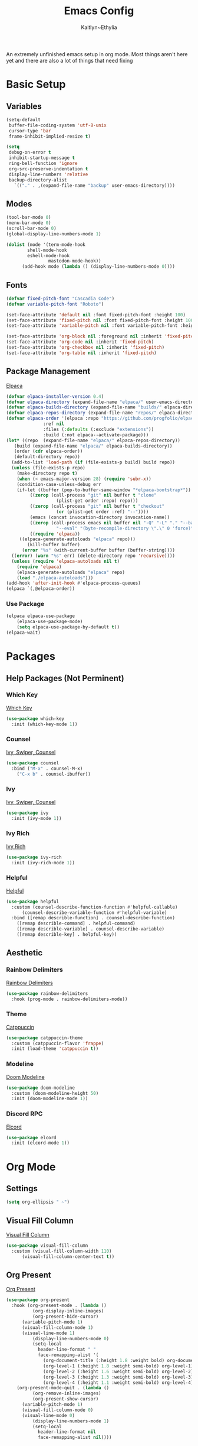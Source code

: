 #+TITLE: Emacs Config
#+AUTHOR: Kaitlyn~Ethylia
#+DESCRIPTION: Highly unfinished emacs configuration
#+PROPERTY: header-args:emacs-lisp :tangle init.el

An extremely unfinished emacs setup in org mode.
Most things aren't here yet and there are also a lot of things that need fixing

* Basic Setup

** Variables

#+begin_src emacs-lisp
  (setq-default
   buffer-file-coding-system 'utf-8-unix
   cursor-type 'bar
   frame-inhibit-implied-resize t)

  (setq
   debug-on-error t
   inhibit-startup-message t
   ring-bell-function 'ignore
   org-src-preserve-indentation t
   display-line-numbers 'relative
   backup-directory-alist
     `(("." . ,(expand-file-name "backup" user-emacs-directory))))
#+end_src

** Modes

#+begin_src emacs-lisp
  (tool-bar-mode 0)
  (menu-bar-mode 0)
  (scroll-bar-mode 0)
  (global-display-line-numbers-mode 1)

  (dolist (mode '(term-mode-hook
		  shell-mode-hook
		  eshell-mode-hook
                  mastodon-mode-hook))
		(add-hook mode (lambda () (display-line-numbers-mode 0))))
#+end_src

** Fonts

#+begin_src emacs-lisp
  (defvar fixed-pitch-font "Cascadia Code")
  (defvar variable-pitch-font "Roboto")

  (set-face-attribute 'default nil :font fixed-pitch-font :height 100)
  (set-face-attribute 'fixed-pitch nil :font fixed-pitch-font :height 100)
  (set-face-attribute 'variable-pitch nil :font variable-pitch-font :height 100)

  (set-face-attribute 'org-block nil :foreground nil :inherit 'fixed-pitch)
  (set-face-attribute 'org-code nil :inherit 'fixed-pitch)
  (set-face-attribute 'org-checkbox nil :inherit 'fixed-pitch)
  (set-face-attribute 'org-table nil :inherit 'fixed-pitch)
#+end_src

** Package Management

[[https://github.com/progfolio/elpaca][Elpaca]]
#+begin_src emacs-lisp
  (defvar elpaca-installer-version 0.4)
  (defvar elpaca-directory (expand-file-name "elpaca/" user-emacs-directory))
  (defvar elpaca-builds-directory (expand-file-name "builds/" elpaca-directory))
  (defvar elpaca-repos-directory (expand-file-name "repos/" elpaca-directory))
  (defvar elpaca-order '(elpaca :repo "https://github.com/progfolio/elpaca.git"
				:ref nil
				:files (:defaults (:exclude "extensions"))
				:build (:not elpaca--activate-package)))
  (let* ((repo  (expand-file-name "elpaca/" elpaca-repos-directory))
	 (build (expand-file-name "elpaca/" elpaca-builds-directory))
	 (order (cdr elpaca-order))
	 (default-directory repo))
    (add-to-list 'load-path (if (file-exists-p build) build repo))
    (unless (file-exists-p repo)
      (make-directory repo t)
      (when (< emacs-major-version 28) (require 'subr-x))
      (condition-case-unless-debug err
	  (if-let ((buffer (pop-to-buffer-same-window "*elpaca-bootstrap*"))
		   ((zerop (call-process "git" nil buffer t "clone"
					 (plist-get order :repo) repo)))
		   ((zerop (call-process "git" nil buffer t "checkout"
					 (or (plist-get order :ref) "--"))))
		   (emacs (concat invocation-directory invocation-name))
		   ((zerop (call-process emacs nil buffer nil "-Q" "-L" "." "--batch"
					 "--eval" "(byte-recompile-directory \".\" 0 'force)")))
		   ((require 'elpaca))
	   ((elpaca-generate-autoloads "elpaca" repo)))
	      (kill-buffer buffer)
	    (error "%s" (with-current-buffer buffer (buffer-string))))
	((error) (warn "%s" err) (delete-directory repo 'recursive))))
    (unless (require 'elpaca-autoloads nil t)
      (require 'elpaca)
      (elpaca-generate-autoloads "elpaca" repo)
      (load "./elpaca-autoloads")))
  (add-hook 'after-init-hook #'elpaca-process-queues)
  (elpaca `(,@elpaca-order))
#+end_src

*** Use Package

#+begin_src emacs-lisp
  (elpaca elpaca-use-package
	  (elpaca-use-package-mode)
	  (setq elpaca-use-package-by-default t))
  (elpaca-wait)
#+end_src

* Packages

** Help Packages (Not Perminent)

*** Which Key

[[https://github.com/justbur/emacs-which-key][Which Key]]
#+begin_src emacs-lisp
  (use-package which-key
    :init (which-key-mode 1))
#+end_src

*** Counsel

[[https://github.com/abo-abo/swiper][Ivy, Swiper, Counsel]]
#+begin_src emacs-lisp
  (use-package counsel
    :bind ("M-x" . counsel-M-x)
	  ("C-x b" . counsel-ibuffer))
#+end_src

*** Ivy

[[https://github.com/abo-abo/swiper][Ivy, Swiper, Counsel]]
#+begin_src emacs-lisp
  (use-package ivy
    :init (ivy-mode 1))
#+end_src

*** Ivy Rich

[[https://github.com/Yevgnen/ivy-rich][Ivy Rich]]
#+begin_src emacs-lisp
  (use-package ivy-rich
    :init (ivy-rich-mode 1))
#+end_src

*** Helpful

[[https://github.com/Wilfred/helpful][Helpful]]
#+begin_src emacs-lisp
  (use-package helpful
    :custom (counsel-describe-function-function #'helpful-callable)
	    (counsel-describe-variable-function #'helpful-variable)
    :bind ([remap describle-function] . counsel-describe-function)
	  ([remap describle-command] . helpful-command)
	  ([remap describle-variable] . counsel-describe-variable)
	  ([remap describle-key] . helpful-key))
#+end_src

** Aesthetic

*** Rainbow Delimiters

[[https://github.com/Fanael/rainbow-delimiters][Rainbow Delimiters]]
#+begin_src emacs-lisp
  (use-package rainbow-delimiters
    :hook (prog-mode . rainbow-delimiters-mode))
#+end_src

*** Theme

[[https://github.com/catppuccin/emacs][Catppuccin]]
#+begin_src emacs-lisp
  (use-package catppuccin-theme
    :custom (catppuccin-flavor 'frappe)
    :init (load-theme 'catppuccin t))
#+end_src

*** Modeline

[[https://github.com/seagle0128/doom-modeline][Doom Modeline]]
#+begin_src emacs-lisp
  (use-package doom-modeline
    :custom (doom-modeline-height 50)
    :init (doom-modeline-mode 1))
#+end_src

*** Discord RPC

[[https://github.com/Mstrodl/elcord][Elcord]]
#+begin_src emacs-lisp
  (use-package elcord
    :init (elcord-mode 1))
#+end_src

* Org Mode

** Settings
#+begin_src emacs-lisp
  (setq org-ellipsis " ~")
#+end_src

** Visual Fill Column

[[https://codeberg.org/joostkremers/visual-fill-column][Visual Fill Column]]
#+begin_src emacs-lisp
  (use-package visual-fill-column
    :custom (visual-fill-column-width 110)
	    (visual-fill-column-center-text t))
#+end_src

** Org Present
[[https://github.com/rlister/org-present][Org Present]]
#+begin_src emacs-lisp
  (use-package org-present
    :hook (org-present-mode . (lambda ()
            (org-display-inline-images)
            (org-present-hide-cursor)
	    (variable-pitch-mode 1)
	    (visual-fill-column-mode 1)
	    (visual-line-mode 1)
            (display-line-numbers-mode 0)
            (setq-local
              header-line-format " "
              face-remapping-alist '(
                (org-document-title (:height 1.8 :weight bold) org-document-title)
                (org-level-1 (:height 1.8 :weight semi-bold) org-level-1)
                (org-level-2 (:height 1.6 :weight semi-bold) org-level-2)
                (org-level-3 (:height 1.3 :weight semi-bold) org-level-3)
                (org-level-4 (:height 1.1 :weight semi-bold) org-level-4)))))
	  (org-present-mode-quit . (lambda ()
            (org-remove-inline-images)
            (org-present-show-cursor)
	    (variable-pitch-mode 1)
	    (visual-fill-column-mode 0)
	    (visual-line-mode 0)
            (display-line-numbers-mode 1)
            (setq-local
              header-line-format nil
              face-remapping-alist nil))))
#+end_src

** Org Roam

[[][Org Roam]]
#+begin_src emacs-lisp

#+end_src

* Keybinds

** Evil

[[https://github.com/emacs-evil/evil][Evil]]
#+begin_src emacs-lisp
  (use-package evil
    :init (evil-mode 1)
    :custom (evil-want-keybinding nil)
            (evil-undo-system 'undo-redo)
            (evil-cross-lines t))
#+end_src

*** Evil Collection

[[https://github.com/emacs-evil/evil-collection][Evil Collection]]
#+begin_src emacs-lisp
  (use-package evil-collection :after (evil magit)
    :init (evil-collection-init))
#+end_src

** General

[[https://github.com/noctuid/general.el][General.el]]
#+begin_src emacs-lisp
  (use-package general
    :after (org-present projectile)
    :config (general-evil-setup)
    (general-create-definer ethy/leader
 :states '(normal insert visual emacs dired)
      :prefix "SPC"
      :global-prefix "S-SPC")
    (ethy/leader "SPC" '(execute-extended-command :wk "Open Command Line"))

    (ethy/leader "p" '(projectile-command-map :wk "Projectile"))

    (ethy/leader "b" '(:ignore t :wk "Buffer")
	    "bk" '(kill-this-buffer :wk "Kill the buffer")
	    "bo" '(next-buffer :wk "Next buffer")
	    "ba" '(previous-buffer :wk "Previous buffer")
	    "bf" '(switch-to-buffer :wk "Find buffer"))

    (ethy/leader "o" '(:ignore t :wk "Org Present")
            "op" '(org-present :wk "Begin presentation")
            "oq" '(org-present-quit :wk "Quit presentation")
            "ot" '(org-present-prev :wk "Previous slide")
            "on" '(org-present-next :wk "Next slide")
            "oG" '(org-present-end :wk "End of presentation")
            "ogg" '(org-present-beginning :wk "Beginning of presentation"))

    (ethy/leader "m" '(:ignore t :wk "Modes")
            "m" '(mastodon :wk "Open mastodon client")))

#+end_src

* Git

** Projectile

[[https://github.com/bbatsov/projectile][Projectile]]
#+begin_src emacs-lisp
  (use-package projectile
    :init (projectile-mode 1)
          (when (file-directory-p "~/Projects")
            (setq projectile ))
    :custom (projectile-completion-system 'ivy))
#+end_src

** Magit

[[https://magit.vc/][Magit]]
#+begin_src emacs-lisp
  (use-package magit)
#+end_src

* Fediverse

** Mastodon

[[https://codeberg.org/martianh/mastodon.el][Mastodon.el]]
#+begin_src emacs-lisp
  (use-package mastodon
    :hook (mastodon-mode . turn-off-evil-mode)
    :custom (mastodon-instance-url "https://tech.lgbt")
            (mastodon-active-user "kaitlynethylia"))
#+end_src

** Matrix

* EWW
* Dired
* Shell
* EXWM
